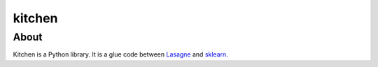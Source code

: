 kitchen
=======

About
-----

Kitchen is a Python library. It is a glue code between `Lasagne <http://lasagne.readthedocs.org/en/latest/>`_ and `sklearn <scikit-learn.org>`_.
